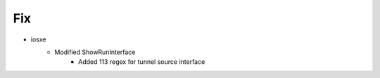 --------------------------------------------------------------------------------
                                      Fix                                       
--------------------------------------------------------------------------------

* iosxe
    * Modified ShowRunInterface
        * Added 113 regex for tunnel source interface
